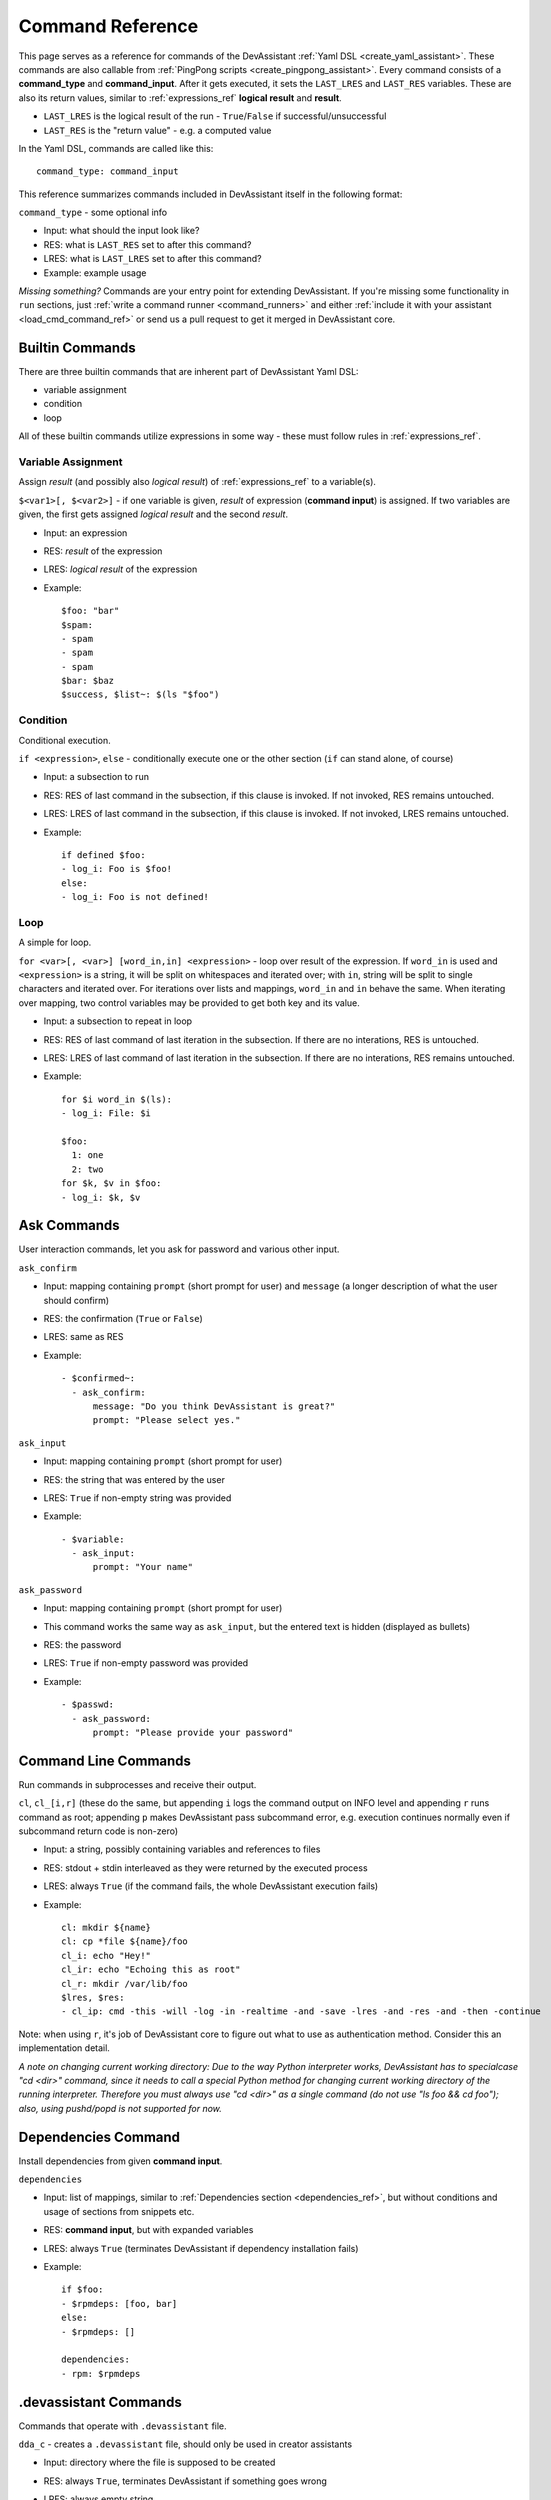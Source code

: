 .. _command_ref:

Command Reference
=================

This page serves as a reference for commands of the DevAssistant
:ref:`Yaml DSL <create_yaml_assistant>`. These commands
are also callable from :ref:`PingPong scripts <create_pingpong_assistant>`.
Every command consists of a **command_type** and **command_input**. After it gets executed,
it sets the ``LAST_LRES`` and ``LAST_RES`` variables. These are also its return values,
similar to :ref:`expressions_ref` **logical result** and **result**.

- ``LAST_LRES`` is the logical result of the run - ``True``/``False`` if successful/unsuccessful
- ``LAST_RES`` is the "return value" - e.g. a computed value

In the Yaml DSL, commands are called like this::

   command_type: command_input

This reference summarizes commands included in DevAssistant itself in the following format:

``command_type`` - some optional info

- Input: what should the input look like?
- RES: what is ``LAST_RES`` set to after this command?
- LRES: what is ``LAST_LRES`` set to after this command?
- Example: example usage

*Missing something?* Commands are your entry point for extending DevAssistant.
If you're missing some functionality in ``run`` sections, just
:ref:`write a command runner <command_runners>` and either
:ref:`include it with your assistant <load_cmd_command_ref>` or send us a pull request
to get it merged in DevAssistant core.

Builtin Commands
----------------

There are three builtin commands that are inherent part of DevAssistant Yaml DSL:

- variable assignment
- condition
- loop

All of these builtin commands utilize expressions in some way - these must follow rules in
:ref:`expressions_ref`.

.. _variable_assignment_ref:

Variable Assignment
~~~~~~~~~~~~~~~~~~~

Assign *result* (and possibly also *logical result*) of :ref:`expressions_ref`
to a variable(s).

``$<var1>[, $<var2>]`` - if one variable is given, *result* of expression (**command input**)
is assigned. If two variables are given, the first gets assigned *logical result* and the
second *result*.

- Input: an expression
- RES: *result* of the expression
- LRES: *logical result* of the expression
- Example::

    $foo: "bar"
    $spam:
    - spam
    - spam
    - spam
    $bar: $baz
    $success, $list~: $(ls "$foo")

Condition
~~~~~~~~~

Conditional execution.

``if <expression>``, ``else`` - conditionally execute one or the other section (``if`` can
stand alone, of course)

- Input: a subsection to run
- RES: RES of last command in the subsection, if this clause is invoked. If not invoked,
  RES remains untouched.
- LRES: LRES of last command in the subsection, if this clause is invoked. If not invoked,
  LRES remains untouched.
- Example::

    if defined $foo:
    - log_i: Foo is $foo!
    else:
    - log_i: Foo is not defined!

Loop
~~~~

A simple for loop.

``for <var>[, <var>] [word_in,in] <expression>`` - loop over result of the expression. If
``word_in`` is used and ``<expression>`` is a string, it will be split on whitespaces and
iterated over; with ``in``, string will be split to single characters and iterated over.
For iterations over lists and mappings, ``word_in`` and ``in`` behave the same. When iterating
over mapping, two control variables may be provided to get both key and its value.

- Input: a subsection to repeat in loop
- RES: RES of last command of last iteration in the subsection. If there are no interations,
  RES is untouched.
- LRES: LRES of last command of last iteration in the subsection. If there are no interations,
  RES remains untouched.
- Example::

     for $i word_in $(ls):
     - log_i: File: $i

     $foo:
       1: one
       2: two
     for $k, $v in $foo:
     - log_i: $k, $v


Ask Commands
------------

User interaction commands, let you ask for password and various other input.

``ask_confirm``

- Input: mapping containing ``prompt`` (short prompt for user) and ``message``
  (a longer description of what the user should confirm)

- RES: the confirmation (``True`` or ``False``)
- LRES: same as RES
- Example::

    - $confirmed~:
      - ask_confirm:
          message: "Do you think DevAssistant is great?"
          prompt: "Please select yes."

``ask_input``

- Input: mapping containing ``prompt`` (short prompt for user)

- RES: the string that was entered by the user
- LRES: ``True`` if non-empty string was provided
- Example::

     - $variable:
       - ask_input:
           prompt: "Your name"

``ask_password``

- Input: mapping containing ``prompt`` (short prompt for user)
- This command works the same way as ``ask_input``, but the entered text is
  hidden (displayed as bullets)

- RES: the password
- LRES: ``True`` if non-empty password was provided
- Example::

     - $passwd:
       - ask_password:
           prompt: "Please provide your password"


Command Line Commands
---------------------

Run commands in subprocesses and receive their output.

``cl``, ``cl_[i,r]`` (these do the same, but appending ``i`` logs the command output on INFO level
and appending ``r`` runs command as root; appending ``p`` makes DevAssistant pass subcommand error,
e.g. execution continues normally even if subcommand return code is non-zero)

- Input: a string, possibly containing variables and references to files
- RES: stdout + stdin interleaved as they were returned by the executed process
- LRES: always ``True`` (if the command fails, the whole DevAssistant execution fails)
- Example::

    cl: mkdir ${name}
    cl: cp *file ${name}/foo
    cl_i: echo "Hey!"
    cl_ir: echo "Echoing this as root"
    cl_r: mkdir /var/lib/foo
    $lres, $res:
    - cl_ip: cmd -this -will -log -in -realtime -and -save -lres -and -res -and -then -continue

Note: when using ``r``, it's job of DevAssistant core to figure out what to use as authentication
method. Consider this an implementation detail.

*A note on changing current working directory: Due to the way Python interpreter works,
DevAssistant has to specialcase "cd <dir>" command, since it needs to call a special Python
method for changing current working directory of the running interpreter. Therefore you
must always use "cd <dir>" as a single command (do not use "ls foo && cd foo");
also, using pushd/popd is not supported for now.*

.. _dependencies_command_ref:

Dependencies Command
--------------------

Install dependencies from given **command input**.

``dependencies``

- Input: list of mappings, similar to :ref:`Dependencies section <dependencies_ref>`, but without
  conditions and usage of sections from snippets etc.
- RES: **command input**, but with expanded variables
- LRES: always ``True`` (terminates DevAssistant if dependency installation fails)
- Example::

    if $foo:
    - $rpmdeps: [foo, bar]
    else:
    - $rpmdeps: []

    dependencies:
    - rpm: $rpmdeps

.. _dda_commands_ref:

.devassistant Commands
----------------------

Commands that operate with ``.devassistant`` file.

``dda_c`` - creates a ``.devassistant`` file, should only be used in creator assistants

- Input: directory where the file is supposed to be created
- RES: always ``True``, terminates DevAssistant if something goes wrong
- LRES: always empty string
- Example::

    dda_c: ${path}/to/project

``dda_r`` - reads an existing ``.devassistant`` file, should be used by modifier and preparer
assistants.Sets some global variables accordingly, most importantly ``original_kwargs`` (arguments
used when the project was created) - these are also made available with ``dda__`` prefix (yes,
that's double underscore).

- Input: directory where the file is supposed to be
- RES: always empty string
- LRES: always ``True``, terminates DevAssistant if something goes wrong
- Example::

    dda_r: ${path}/to/project

``dda_w`` - writes a mapping (dict in Python terms) to ``.devassistant``

- Input: list with directory with ``.devassistant`` file as a first item and the mapping
  to write as the second item. Variables in the mapping will be substituted, you have to use
  ``$$foo`` (two dollars instead of one) to get them as variables in ``.devassistant``.
- RES: always empty string
- LRES: always ``True``, terminates DevAssistant if something goes wrong
- Example::

    dda_w:
    - ${path}/to/project
    - run:
      - $$foo: $name # name will get substituted from current variable
      - log_i: $$foo

``dda_dependencies`` - installs dependencies from ``.devassistant`` file, should be used by
preparer assistants. Utilizes both dependencies of creator assistants that created this project
plus dependencies from ``dependencies`` section, if present (this section is evaluated in the
context of current assistant, not the creator).

- Input: directory where the file is supposed to be
- RES: always empty string
- LRES: always ``True``, terminates DevAssistant if something goes wrong
- Example::

    dda_dependencies: ${path}/to/project

``dda_run`` - run ``run`` section from from ``.devassistant`` file, should be used by
preparer assistants. This section is evaluated in the context of current assistant, not the
creator.

- Input: directory where the file is supposed to be
- RES: always empty string
- LRES: always ``True``, terminates DevAssistant if something goes wrong
- Example::

    dda_run: ${path}/to/project

Github Command
--------------

Manipulate Github repositories.

Github command (``github``) has many "subcommands". Subcommands are part of the command input,
see below.

- Input: a string with a subcommand or a two item list, where the first item is a subcommand
  and the second item is a mapping that explicitly specifies parameters for the subcommand.
- RES: if command succeeds, either a string with URL of manipulated repo or empty string is
  returned (depends on subcommand), else a string with problem description (it is already logged
  at WARNING level)
- LRES: ``True`` if the Github operation succeeds, ``False`` otherwise
- Example::

    github: create_repo

    github:
    - create_and_push
    - login: bkabrda
      reponame: devassistant

    github: push

    github: create_fork

Explanation of individual subcommands follows. Each subcommand takes defined arguments,
whose default values are taken from global context. E.g. ``create_and_push`` takes an argument
``login``. If it is not specified, assistant variable ``github`` is used.

``create_repo``
  Creates a repo with given ``reponame`` (defaults to var ``name``) for a user with
  given login (defaults to var ``github``). Optionally accepts ``private`` argument
  to create repo as private (defaults to var ``github_private``).

``create_and_push``
  Same as ``create_repo``, but it also adds a proper git remote to repository in current
  working dir and pushes to Github.

``push``
  Just does ``git push -u origin master``, no arguments needed.

``create_fork``
  Creates a fork of repo at given ``repo_url`` (defaults ot var ``url``) under user specified
  by ``login`` (defaults to var ``github``).

Jinja2 Render Command
---------------------

Render a Jinja2 template.

``jinja_render``, ``jinja_render_dir`` - render a single template or a directory containing
more templates

- Input: a mapping containing

  - ``template`` - a reference to file (or a directory if using ``jinja_render_dir``)
    in ``files`` section
  - ``destination`` - directory where to place rendered template (or rendered directory)
  - ``data`` - a mapping of values used to render the template itself
  - ``overwrite`` (optional) - overwrite the file if it exists? (defaults to ``false``)
  - ``output`` (optional) - specify a filename of the rendered template (see below for
    information on how the filename is costructed if not provided), not used with
    ``jinja_render_dir``

- RES: always ``success`` string
- LRES: always ``True``, terminates DevAssistant if something goes wrong
- Example::

    jinja_render:
      template: *somefile
      destination: ${dest}/foo
      overwrite: yes
      output: filename.foo
      data:
        foo: bar
        spam: spam

    jinja_render_dir:
      template: *somedir
      destination: ${dest}/somedir
      data:
        foo: foo!
        spam: my_spam

The filename of the rendered template is created in this way (the first step is omitted
with ``jinja_render_dir``:

- if ``output`` is provided, use that as the filename
- else if name of the template endswith ``.tpl``, strip ``.tpl`` and use it
- else use the template name

For template syntax reference, see `Jinja2 documentation <http://jinja.pocoo.org/docs/>`_.

Logging Commands
----------------

Log commands on various levels. Logging on ERROR or CRITICAL logs the message and then terminates the execution.

``log_[d,i,w,e,c]`` (the letters stand for DEBUG, INFO, WARNING, ERROR, CRITICAL)

- Input: a string, possibly containing variables and references to files
- RES: the logged message (with expanded variables and files)
- LRES: always ``True``
- Example::

    log_i: Hello $name!
    log_e: Yay, something has gone wrong, exiting.

SCL Command
-----------

Run subsection in SCL environment.

``scl [args to scl command]``  (note: you **must** use the scriptlet name - usually ``enable`` -
because it might vary)

- Input: a subsection
- RES: RES of the last command in the given section
- LRES: LRES of the last command in the given section
- Example::

    - scl enable python33 postgresql92: 
      - cl_i: python --version 
      - cl_i: pgsql --version

Note: currently, this command can't be nested, e.g. you can't run ``scl enable`` in another
``scl enable``.

Running Commands as Another User
--------------------------------

Run subsection as a different user (how this command runner does this is considered
an implementation detail).
``as <username>`` (note: use ``as root``, to run subsection under superuser)

- Input: a subsection
- RES: output of **the whole** subsection
- LRES: LRES of the last command in the given section
- Example::

    - as root:
      - cl: ls /root
    - as joe:
      - log_i~: $(echo "this is run as joe")

Note: This command invokes DevAssistant under another user and passes the whole section to it.
This means some behaviour differences from e.g. ``scl`` command, where each command is run in
current assistant. Most importantly, RES of this command is RES of all commands from given
subsection.

.. _use_commands_ref:

Using Another Section
---------------------

Runs a section specified by **command input** at this place.

``use``
This can be used to run:

- another section of this assistant (e.g. ``use: self.run_foo``)
- section of superassistant (e.g. ``use: super.run``) - searches all superassistants
  (parent of this, parent of the parent, etc.) and runs the first found section of given name
- section from snippet (e.g. ``use: snippet_name.run_foo``)

- Input: a string with section name
- RES: RES of the last command in the given section
- LRES: LRES of the last command in the given section
- Example::

    - use: self.run_foo
    - use: super.run
    - use: a_snippet.run_spam

This way, the whole context (all variables) are passed into the section run
(by value, so they don't get modified).

Another, more function-like usage is also available::

    - use:
        sect: self.run_foo
        args:
          foo: $bar
          baz: $spam

Using this approach, the assistant/snippet and section name is taken from ``sect`` and 
only arguments listed in ``args`` are passed to the section (plus all "magic" variables,
e.g. those starting and ending with double underscore).

.. _normalize_commands_ref:

Normalizing User Input
----------------------

Replace "weird characters" (whitespace, colons, equals...) by underscores and unicode chars
by their ascii counterparts.

- Input: a string
- RES: a string with weird characters (e.g. brackets/braces, whitespace, etc) replaced by underscores
- LRES: True
- Example::

   - $dir~:
     - normalize: foo!@#$%^bar_ěšč
   - cl: mkdir $dir  # creates dir named foo______bar_esc

Setting up Project Directory
----------------------------

Creates a project directory (possibly with a directory containing it) and sets some global variables.

- Input: a mapping of input options, see below
- RES: path of project directory or a directory containing it, if ``create_topdir`` is ``False``
- LRES: always True, terminates DevAssistant if something goes wrong
- Example::

   - $dir: foo/bar/baz
   - setup_project_dir:
       from: $dir
       create_topdir: normalized

Note: as a side effect, this command runner sets 3 global variables for you (their names can
be altered by using arguments ``contdir_var``, ``topdir_var`` and ``topdir_normalized_var``):

- ``contdir`` - the dir containing project directory (e.g. ``foo/bar`` in the example above)
- ``topdir`` - the project directory (e.g. ``baz`` in the example above)
- ``topdir_normalized`` - normalized name (by :ref:`normalize_commands_ref`) of the
  project directory

Arguments:

- ``from`` (required) - a string or a variable containing string with directory name
  (possibly a path)
- ``create_topdir`` - one of ``True`` (default), ``False``, ``normalized`` - if ``False``,
  only creates the directory containing the project, not the project directory itself
  (e.g. it would create only ``foo/bar`` in example above, but not the ``baz`` directory);
  if ``True``, it also creates the project directory itself; if ``normalized``, it creates
  the project directory itself, but runs it's name through :ref:`normalize_commands_ref` first
- ``contdir_var``, ``topdir_var``, ``topdir_normalized_var`` - names to which the global
  variables should be assigned to - *note: you have to use variable names without dollar sign here*
- ``accept_path`` - either ``True`` (default) or ``False`` - if ``False``, this will terminate
  DevAssistant if a path is provided
- ``on_existing`` - one of ``fail`` (default), ``pass`` - if ``fail``, this will terminate
  DevAssistant if directory specified by ``from`` already exists; if ``pass``, nothing will
  happen; note, that this is always considered ``pass``, if ``create_topdir`` is ``False``
  (in which case the assistant is in full control and responsible for checking everything itself)

.. _run_atexit_ref:

Running Commands After Assistant Exits
--------------------------------------

Register commands to be run when assistant exits (this is not necessarily DevAssistant exit).

- Input: section (list of commands to run)
- RES: the passed list of commands (raw, unformatted)
- LRES: True
- Example::

   - $server: $(get server pid)
   - atexit:
     - cl: kill $server
     - log_i: Server gets killed even if the assistant failed at some point.'

Sections registered by ``atexit`` are run at the very end of assistant execution
even after the ``post_run`` section. There are some differencies compared to ``post_run``:

- ``atexit`` command creates a "closure", meaning the values of variables in time of
  the actual section invocation are the same as they were at the time the ``atexit`` command
  was used (meaning that even if you change variable values during the ``run`` section after
  running ``atexit``, the values are preserved).
- You can use multiple ``atexit`` command calls to register multiple sections. These are run
  in the order in which they were registered.
- Even if some of the sections registered with ``atexit`` fail, the others are still invoked.

.. _pingpong_command_ref:

DevAssistant PingPong
---------------------

Run :ref:`DevAssistant PingPong scripts <create_pingpong_assistant>`.

- Input: a string to line on commandlie
- RES: Result computed by the PingPong script
- LRES: Logical result computed by the PingPong script
- Example::

   - pingpong: python3 *file_from_files_section

.. _load_cmd_command_ref:

Loading Custom Command Runners
------------------------------

Load DevAssistant command runner(s) from a file.

- Input: string or mapping, see below
- RES: List of classnames of loaded command runners
- LRES: True if at least one command runner was loaded, False otherwise
- Example::

   files:
     my_cr: &my_cr
       source: cr.py

   run:
   - load_cmd: *my_cr
   # assuming that there is a command runner that runs "mycommand" in the file,
   #  we can do this as of now until the end of this assistant
   #  this is equivalent of
   #  - load_cmd:
   #      from_file: *my_cr
   - mycommand: foo

   # load command runner from file provided in hierarchy of a different assistant
   # - make it prefixed to make sure it doesn't conflict with any core command runners
   # - load only BlahCommandRunner even if the file includes more runners
   - load_cmd:
       from_file: crt/someotherassistant/crs.py
       prefix: foo
       only: BlahCommandRunner
   - foo.blah: input  # runs ok
   - blah: input  # will fail, the command runner was registered with "foo" prefix

Note: since command runners loaded by ``load_cmd`` have higher priority than DevAssistant
builtin command runners, you can use this to *override* the builtins. E.g. you can have
a command runner that overrides ``log_i``. If someone wants to use this command runner
of yours but also keep the original one, he can provide a ``prefix``, so that your logging
command is only available as ``some_prefix.log_i``.
